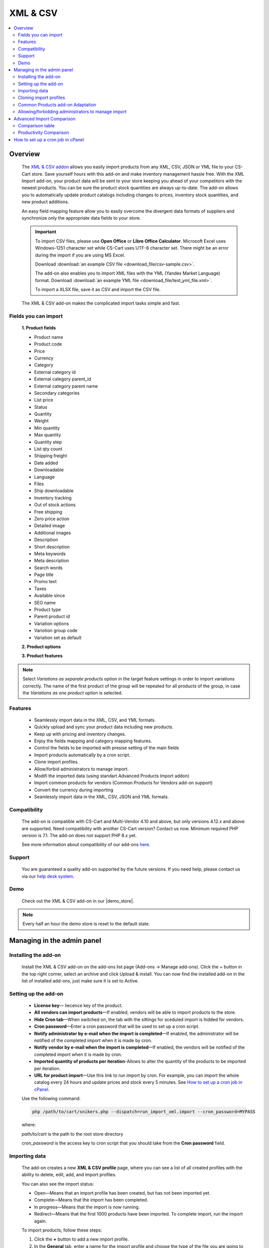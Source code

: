 ******************
XML & CSV
******************

.. raw:: html

    <div class="buy-now">
        <a href="https://marketplace.simtechdev.com/xml-import.html" class="btn buy-now__btn">Buy now</a>
    </div>

.. contents::
    :local: 
    :depth: 2

--------
Overview
--------

    The `XML & CSV addon <https://marketplace.simtechdev.com/xml-import.html>`_ allows you easily import products from any XML, CSV, JSON or YML file to your CS-Cart store. Save yourself hours with this add-on and make inventory management hassle free.
    With the XML Import add-on, your product data will be sent to your store keeping you ahead of your competitors with the newest products. You can be sure the product stock quantities are always up-to-date. The add-on allows you to automatically update product catalogs including changes to prices, inventory stock quantities, and new product additions.

    An easy field mapping feature allow you to easily overcome the divergent data formats of suppliers and synchronize only the appropriate data fields to your store.

    .. fancybox:: img/XML_1.png
        :alt: Fields mapping tab

    .. important::

        To import CSV files, please use **Open Office** or **Libre Office Calculator**. Microsoft Excel uses Windows-1251 character set while CS-Cart uses UTF-8 character set. There might be an error during the import if you are using MS Excel.

        Download :download:`an example CSV file <download_file/csv-sample.csv>`.

        The add-on also enables you to import XML files with the YML (Yandex Market Language) format. Download :download:`an example YML file <download_file/test_yml_file.xml>`. 

        To import a XLSX file, save it as CSV and import the CSV file.

    The XML & CSV add-on makes the complicated import tasks simple and fast.

=====================
Fields you can import
=====================

    **1. Product fields**

    - Product name
    - Product code
    - Price
    - Currency
    - Category
    - External category id
    - External category parent_id
    - External category parent name
    - Secondary categories
    - List price
    - Status
    - Quantity
    - Weight
    - Min quantity
    - Max quantity
    - Quantity step
    - List qty count
    - Shipping freight  
    - Date added
    - Downloadable  
    - Language
    - Files
    - Ship downloadable
    - Inventory tracking
    - Out of stock actions
    - Free shipping 
    - Zero price action
    - Detailed image
    - Additional images 
    - Description
    - Short description
    - Meta keywords
    - Meta description
    - Search words
    - Page title
    - Promo text
    - Taxes
    - Available since
    - SEO name
    - Product type
    - Parent product id
    - Variation options 
    - Variotion group code
    - Variation set as default

    **2. Product options**

    **3. Product features**

.. note::
    Select *Variations as separate products* option in the target feature settings in order to import variations correctly. The name of the first product of the group will be repeated for all products of the group, in case the *Variations as one product* option is selected.

========
Features
========

    - Seamlessly import data in the XML, CSV, and YML formats.

    - Quickly upload and sync your product data including new products.

    - Keep up with pricing and inventory changes.

    - Enjoy the fields mapping and category mapping features.
    
    - Control the fields to be imported with presise setting of the main fields

    - Import products automatically by a cron script.

    - Clone import profiles.

    - Allow/forbid administrators to manage import.

    - Modifi the imported data (using standart Advanced Products Import addon)

    - Import common products for vendors (Common Products for Vendors add-on support)

    - Convert the currency during importing

    - Seamlessly import data in the XML, CSV, JSON and YML formats.

=============
Compatibility
=============

    The add-on is compatible with CS-Cart and Multi-Vendor 4.10 and above, but only versions 4.12.x and above are supported. Need compatibility with another CS-Cart version? Contact us now.
    Minimum required PHP version is 7.1. The add-on does not support PHP 8.x yet.

    See more information about compatibility of our add-ons `here <https://docs.cs-cart.com/marketplace-addons/compatibility/index.html>`_.

=======
Support
=======

    You are guaranteed a quality add-on supported by the future versions. If you need help, please contact us via our `help desk system <https://helpdesk.cs-cart.com>`_.
    
====
Demo
====

    Check out the XML & CSV add-on in our |demo_store|.

.. |demo_store| raw:: html

   <!--noindex--><a href="http://xml-import.demo.simtechdev.com/" target="_blank" rel="nofollow">demo store</a><!--/noindex-->

.. note::
    
    Every half an hour the demo store is reset to the default state.

---------------------------
Managing in the admin panel
---------------------------

=====================
Installing the add-on
=====================

    Install the XML & CSV add-on on the add-ons list page (Add-ons → Manage add-ons). Click the + button in the top right corner, select an archive and click Upload & install. You can now find the installed add-on in the list of installed add-ons, just make sure it is set to Active.

=====================
Setting up the add-on
=====================

    .. fancybox:: img/XML2.png
        :alt: settings of the XML import add-on

    * **License key**— liecence key of the product.

    * **All vendors can import products**—If enabled, vendors will be able to import products to the store.

    * **Hide Cron tab**—When switched on, the tab with the sittings for sceduled import is hidded for vendors.

    * **Cron password**—Enter a cron password that will be used to set up a cron script.

    * **Notify administrator by e-mail when the import is completed**—If enabled, the administrator will be notified of the completed import when it is made by cron.

    * **Notify vendor by e-mail when the import is completed**—If enabled, the vendors will be notified of the completed import when it is made by cron.

    * **Imported quantity of products per iteration**-Allows to alter the quantity of the products to be imported per iteration.

    * **URL for product import**—Use this link to run import by cron. For example, you can import the whole catalog every 24 hours and update prices and stock every 5 minutes. See `How to set up a cron job in cPanel`_.

    Use the following command:

    .. code::

        php /path/to/cart/snikers.php --dispatch=run_import_xml.import --cron_password=MYPASS

    where:

    *path/to/cart* is the path to the root store directory

    *cron_password* is the access key to cron script that you should take from the **Cron password** field.

==============
Importing data
==============

    The add-on creates a new **XML & CSV profile** page, where you can see a list of all created profiles with the ability to delete, edit, add, and import profiles. 

    You can also see the import status:

    * Open—Means that an import profile has been created, but has not been imported yet.
    * Complete—Means that the import has been completed.
    * In progress—Means that the import is now running.
    * Redirect—Means that the first 1000 products have been imported. To complete import, run the import again.

    .. fancybox:: img/XML3.png
        :alt: XML import page

    To import products, follow these steps:

    1. Click the **+** button to add a new import profile.

    2. In the **General** tab, enter a name for the import profile and choose the type of the file you are going to import.

    .. note::

        If you want to import a file of another type, `contact us for help <https://www.simtechdev.com/quote.html>`_.

    .. fancybox:: img/XML4.png
        :alt: XML import page

    .. important::

        To import CSV files, please use **Open Office** or **Libre Office Calculator**. Microsoft Excel uses Windows-1251 character set while CS-Cart uses UTF-8 character set. There might be an error during the import if you are using MS Excel. 

        To import a XLSX file, save it as CSV and import the CSV file.



    3. Click **Create**.

    4. Switch to the **Options** tab and configure the following settings:

    Display example with selected CSV file type for import:

    .. fancybox:: img/XML5.png
        :alt: XML import page

    **Select file**—Choose location of the XML or CSV file with the import data and select this file.

    **CSV delimiter**—Choose the delimiter in import file

    **Primary**—Choose the primary field of the product.
    Available options: Product name, Product code, Features

    **Use additional primary field**—Adds the option to choose and use the additional primary product field for importing. When switched on the  additional primary field becames required to fill.

    **Additional primary field**—Additional primary product field for product identification
    Available options: Product name, Product code, Features

    **Primary fields check method**—Two options are available to choose. 
    All: the select is made by the primary and additional fields at once. 
    Cascade: the selection is performed first by the primary field, then by the additional one

    .. important::
     Product fields that are meant to define the product from the list are considered to be the primary field in such context. 
     For instance: SKU, GTIN, MPN, EAN, EAP etc.

    **Language**—Select one of the enabled languages in the store.
    
    **Category delimiter**—Select the delimiter of the category path which is used in the file.

    **Feature variants delimiter**—Select a feature variants delimiter that is used in the file.

    **Images directory**—Directory where images are located. This will be used if an image file is specified without a path. Specify the path to the directory where images are located. This is used if the image file is specified without a path in the file. Alternatively, you can specify the URL to the images directory. (It will be automatically used if the value contains http or https).

    .. note::
        .php URLs for images are considered as an incorrect image format and *incorrect image extension* notice will be displayed on the uploading attempt 

    **Files directory**—Specify the path to the directory where product files (for downloadable products) are located. This is used if the File field data is specified without a path in the file.

    **Reset inventory**—Quantity of all products in the store will be reset.

    **Price decimal separator**—Type a decimal separator for product prices that is used in the file.

    **Option delimiter**—Type a separator for option delimiter that is used in the file.

    **Price margin/discount**—Specify a discount or margin in percentage or a fixed amount.

    **Disable SSl certificate verification**—Allows to switch off the SSL-certificate check.

    5. Click **Save**.

    6. If you are importing a YML file or an XML file with containers, you will see the **Containers** tab. Otherwise, skip this step.

    In the **Containers** tab, define the following settings:

    .. fancybox:: img/XML6.png
        :alt: Containers tab

    * **Container of categories**—Select the container that consists of product categories in the file to be imported. The drop-down list will have all containers from your file.

    Have a look at this example. As you can see, the **<categories>** container consists of product categories.

    .. fancybox:: img/XML7.png
        :alt: import process
        :width: 674px

    * **Container of products**—Select the container that consists of products in the file to be imported. The drop-down list will have all containers from your file.

    Example:

    .. fancybox:: img/XML8.png
        :alt: import process

    The **<offers>** container contains products in this file.

    .. tip::

        Usually the containers are the following:

        **Categories**—Product categories
    
        **Offers**—Products
    
        **Offer**—Specific product

    7. Click **Save** again to make further settings appear.

    8. In the **Fields mapping** tab, arrange a list of fields included in the data feed. Each field has the following attributes:

    .. fancybox:: img/XML9.png
        :alt: Fields mapping tab

    **Field name**—Name of the field.

    **Field type**—Meaning of the data in the field.

    **Modifier**—Functions that alter the importing data.
    **Modifiers list** button will show all modifiers and the ways of their use. The functionality of the standard Advanced product import add-on is used. `Learn more. <https://docs.cs-cart.com/latest/user_guide/manage_products/import_export/advanced_product_import.html>`_

    .. fancybox:: img/XML10.png
        :alt: Modifiers list button

    .. fancybox:: img/XML11.png
        :alt: Modifiers list

    **Create**—Tick the checkboxes next to the fields you want to import for new products.

    **Update**—Tick the checkboxes next to the fields you want to update for existing products.

    For YML and XML files with containers, also do the product fields mapping.

    .. fancybox:: img/XML12.png
        :alt: Fields mapping tab

    9. In the **Category mapping** tab, you can match product categories from the import file with product categories in your store. Link categories manually if they were not linked automatically.

    .. fancybox:: img/XML13.png
        :alt: Import items tab

    .. fancybox:: img/XML14.png
        :alt: Import items tab

    You can also quickly link and create multiple categories using the bulk editing feature.

    .. fancybox:: img/XML15.png
        :alt: import process

    10. The **Cron** tab contains the command that you can run to make import start automatically according to a schedule. You can select one of the preset periods, or define your own.

    .. fancybox:: img/XML16.png
        :alt: setting up cron

    In order to know how to set up cron, navigate to this section: `How to set up a cron job in cPanel`_.

    11. Save the changes and click the **Import** button to run import.

    .. fancybox:: img/XML17.png
        :alt: importing data in XML file

    The import process may take some time. You will see the result once it's complete.

    .. fancybox:: img/XML18.png
        :alt: product import completed
        :width: 300px

=======================
Cloning import profiles
=======================

    The ability to clone import profiles will save you time on setting up profiles with similar settings.

    To clone an import profile:

    1. Go to **Add-ons > XML & CSV**.

    2. Select the profile you want to clone and hover the mouse pointer over it. Click the gear button and select **Clone**.

    .. fancybox:: img/XML19.png
        :alt: cloning import profile

    3. The profile will be cloned and you will be redirected to the editing import profile page where you can adjust the import profile the way you need.

    .. note::

        The import profile is cloned with the **Disabled** status.

    4. Click **Save**.

=================================
Common Products add-on Adaptation 
=================================
    The add-on is compatible with the standard add-on Common Products by default.

    In order to import products, assigning them common for the marketplace, you need to go through the following steps:

    1. Log in as an administrator of the marketplace 

    2. Open the import preset settings

    3. Select *All vendors (common products)* in the Vendor field on the General settings tab

    .. fancybox:: img/XML20.png
      :alt: Vendor field

    After that the selection of the importing product to sell will be available for the Vendor's administrators:

    .. fancybox:: img/XML21.png
      :alt: Products to sell

    In order to update the common product for particular vendor as an administrator, the product needs to be selected on the General setting tab of the import preset.

    .. fancybox:: img/XML22.png
      :alt: Product update

    By so doing all the products sold by the vendor will be updated.

    .. important::
     NOTE! Products won't be updated, if the vendor doesn't sell them
     (**Sell this** option hasn't been selected). 


===================================================
Allowing/forbidding administrators to manage import
===================================================

    To allow/forbid administrators/managers to manage import, follow these steps:

    1. Go to **Customers > User groups**.

    2. Select an existing group or create a new one.

    .. fancybox:: img/XML23.png
        :alt: user groups

    3. Switch to the **Privileges** tab and find the **Product privileges** field.

    .. fancybox:: img/XML24.png
        :alt: privilege to manage catalog

    If select the Full access for this privilege, administrators of this user group will have access to import functionality, i.e. they will be able to view, edit and start import.

    If you select Can view only or No access option, administrators of this user group will NOT have access to import functionality, i.e. they will NOT be able to view, edit or start import.

---------------------------
Advanced Import Comparison
---------------------------

=================
Comparison table
=================

+--------------------------+-------------------------------+------------------------------------------------------------------------------------------------+
|                          | Advanced products import      | XML & CSV                                                                           |
+==========================+===============================+================================================================================================+
|File import Format        | XML, CSV                      | XML, CSV, YML, JSON                                                                            |
+--------------------------+-------------------------------+------------------------------------------------------------------------------------------------+
|Support of the XML        |.. fancybox:: img/crm.png      |.. fancybox:: img/chm.png                                                                       |
|container format          | :alt: cross mark              | :alt: check mark                                                                               |
|                          | :height: 50px                 | :height: 50px                                                                                  |
|                          | :width: 50px                  | :width: 50px                                                                                   |
+--------------------------+-------------------------------+------------------------------------------------------------------------------------------------+
|Common products           |.. fancybox:: img/crm.png      |.. fancybox:: img/chm.png                                                                       |
|add-on compatibility      | :alt: cross mark              | :alt: check mark                                                                               |
|                          | :height: 50px                 | :height: 50px                                                                                  |
|                          | :width: 50px                  | :width: 50px                                                                                   |
+--------------------------+-------------------------------+------------------------------------------------------------------------------------------------+
|Import by vendor          |.. fancybox:: img/crm.png      |.. fancybox:: img/chm.png                                                                       |
|ability                   | :alt: cross mark              | :alt: check mark                                                                               |
|                          | :height: 50px                 | :height: 50px                                                                                  |
|                          | :width: 50px                  | :width: 50px                                                                                   |
+--------------------------+-------------------------------+------------------------------------------------------------------------------------------------+
|Primary fields setup      |Product code obligatory field  |Primary field can be mentioned, and additional field can be selected;                           |
|                          |                               |                                                                                                |
|                          |                               |Select the primary fields check:                                                                |
|                          |                               |                                                                                                |
|                          |                               |* All: Selection is performed for primary and additional fields simultaneously                  |
|                          |                               |* Cascade: Selection is performed for the primary field first, and then for the additional field|
+--------------------------+-------------------------------+------------------------------------------------------------------------------------------------+
|Modificators              |.. fancybox:: img/chm.png      |.. fancybox:: img/chm.png                                                                       |
|                          | :alt: check mark              | :alt: check mark                                                                               |
|                          | :height: 50px                 | :height: 50px                                                                                  |
|                          | :width: 50px                  | :width: 50px                                                                                   |
+--------------------------+-------------------------------+------------------------------------------------------------------------------------------------+
|Category mapping          |.. fancybox:: img/crm.png      |.. fancybox:: img/chm.png                                                                       |
|                          | :alt: cross mark              | :alt: check mark                                                                               |
|                          | :height: 50px                 | :height: 50px                                                                                  |
|                          | :width: 50px                  | :width: 50px                                                                                   |
+--------------------------+-------------------------------+------------------------------------------------------------------------------------------------+
|Automatic category mapping|.. fancybox:: img/crm.png      |.. fancybox:: img/chm.png                                                                       |
|                          | :alt: cross mark              | :alt: check mark                                                                               |
|                          | :height: 50px                 | :height: 50px                                                                                  |
|                          | :width: 50px                  | :width: 50px                                                                                   |
+--------------------------+-------------------------------+------------------------------------------------------------------------------------------------+
|Characteristic mapping    |.. fancybox:: img/crm.png      |.. fancybox:: img/chm.png                                                                       |
|                          | :alt: cross mark              | :alt: check mark                                                                               |
|                          | :height: 50px                 | :height: 50px                                                                                  |
|                          | :width: 50px                  | :width: 50px                                                                                   |
+--------------------------+-------------------------------+------------------------------------------------------------------------------------------------+
|Options mapping           |.. fancybox:: img/chm.png      |.. fancybox:: img/chm.png                                                                       |
|                          | :alt: check mark              | :alt: check mark                                                                               |
|                          | :height: 50px                 | :height: 50px                                                                                  |
|                          | :width: 50px                  | :width: 50px                                                                                   |
+--------------------------+-------------------------------+------------------------------------------------------------------------------------------------+
|Currency conversion while |.. fancybox:: img/crm.png      |.. fancybox:: img/chm.png                                                                       |
|importing                 | :alt: cross mark              | :alt: check mark                                                                               |
|                          | :height: 50px                 | :height: 50px                                                                                  |
|                          | :width: 50px                  | :width: 50px                                                                                   |
+--------------------------+-------------------------------+------------------------------------------------------------------------------------------------+

=======================
Productivity Comparison 
=======================

**Case 1: file №18 from Test-cases article**
File type: CSV

Modification:

* the column is added for the first row (client’s file is invalid)

Mapping:

+----------------------------+---------------------+
|                            |                     |
+============================+=====================+
|Article number              |Product code         |
+----------------------------+---------------------+
|Short description invoice   |Product name         |
+----------------------------+---------------------+
|Short description catalogue |Short description    |
+----------------------------+---------------------+
|Long description content    |Description          |
+----------------------------+---------------------+
|Advised salesprice          |Price                |
+----------------------------+---------------------+
|Image                       |Detailed image       |
+----------------------------+---------------------+

**Case 1.1: the row amount is limited to 300, import via cron**

+----------------------------------+------------------------+--------------------+
|                                  |Advanced Product Import |XML & CSV|
+==================================+========================+====================+
|Total Incl. Wall Time (microsec): |93,131,315              |112,660,111         |
+----------------------------------+------------------------+--------------------+
|Total Incl. CPU (microsecs):      |23,683,029              |**16,538,388**      |
+----------------------------------+------------------------+--------------------+
|Total Incl. MemUse (bytes):       |**144,925,800**         |205,188,120         |
+----------------------------------+------------------------+--------------------+
|Total Incl. PeakMemUse (bytes):   |**145,820,968**         |205,276,528         |
+----------------------------------+------------------------+--------------------+
|Number of Function Calls          |5,879,125               |**3,356,027**       |
+----------------------------------+------------------------+--------------------+

**Case 1.2: row amount is limited to 600, import via cron**

+----------------------------------+------------------------+--------------------+
|                                  |Advanced Product Import |XML & CSV|
+==================================+========================+====================+
|Total Incl. Wall Time (microsec): |191,184,957             |**163,016,898**     |
+----------------------------------+------------------------+--------------------+
|Total Incl. CPU (microsecs):      |39,270,405              |**32,447,672**      |
+----------------------------------+------------------------+--------------------+
|Total Incl. MemUse (bytes):       |**269,030,024**         |384,054,496         |
+----------------------------------+------------------------+--------------------+
|Total Incl. PeakMemUse (bytes):   |**270,492,568**         |384,054,496         |
+----------------------------------+------------------------+--------------------+
|Number of Function Calls          |9,110,713               |**6,561,605**       |
+----------------------------------+------------------------+--------------------+

**Case 1.3: row amount is limited up to 1500, import via cron**

+----------------------------------+------------------------+--------------------+
|                                  |Advanced Product Import |XML & CSV|
+==================================+========================+====================+
|Total Incl. Wall Time (microsec): |513,722,647             |**478,230,797**     |
+----------------------------------+------------------------+--------------------+
|Total Incl. CPU (microsecs):      |108,496,085             |**81,144,255**      |
+----------------------------------+------------------------+--------------------+
|Total Incl. MemUse (bytes):       |**637,788,472**         |915,507,712         |
+----------------------------------+------------------------+--------------------+
|Total Incl. PeakMemUse (bytes):   |**637,788,472**         |915,596,120         |
+----------------------------------+------------------------+--------------------+
|Number of Function Calls          |26,428,698              |**16,122,599**      |
+----------------------------------+------------------------+--------------------+

**Case 1.4.: row amount is limited to 4000, import via cron**

+----------------------------------+------------------------+--------------------+
|                                  |Advanced Product Import |XML & CSV|
+==================================+========================+====================+
|Total Incl. Wall Time (microsec): |1,667,661,362           |**1,437,923,564**   |
+----------------------------------+------------------------+--------------------+
|Total Incl. CPU (microsecs):      |317,876,318             |**219,683,250**     |
+----------------------------------+------------------------+--------------------+
|Total Incl. MemUse (bytes):       |**1,668,562,536**       |2,392,049,424       |
+----------------------------------+------------------------+--------------------+
|Total Incl. PeakMemUse (bytes):   |**1,676,950,008**       |2,392,137,832       |
+----------------------------------+------------------------+--------------------+
|Number of Function Calls          |75,641,126              |**43,052,215**      |
+----------------------------------+------------------------+--------------------+

**Results:**

    * Total Incl. Wall Time (lesser is better)

    .. fancybox:: img/xmlTable1.png

    * Total Incl. CPU (lesser is better)

    .. fancybox:: img/xmlTable2.png

    * Number of Function Calls (lesser is better)

    .. fancybox:: img/xmlTable3.png

**Case 2: file №24 from the Test-cases article (“light“ import, without images)**

File type: XML

File was not altered

For Advanced Product Import xml target = producten/product

Mapping (for instance, not real mapping):

+----------+------------+
|          |            |
+==========+============+
|productid |Product Code|
+----------+------------+
|productnr |Product Name|
+----------+------------+
|qty       |Quantity    |
+----------+------------+

**Case 2.1: 728 products, via console**

+----------------------------------+------------------------+--------------------+
|                                  |Advanced Product Import |XML & CSV|
+==================================+========================+====================+
|Total Incl. Wall Time (microsec): |61,198,583              |**51,684,746**      |
+----------------------------------+------------------------+--------------------+
|Total Incl. CPU (microsecs):      |50,625,993              |**32,199,606**      |
+----------------------------------+------------------------+--------------------+
|Total Incl. MemUse (bytes):       |**200,981,832**         |427,060,648         |
+----------------------------------+------------------------+--------------------+
|Total Incl. PeakMemUse (bytes):   |**202,698,296**         |427,136,416         |
+----------------------------------+------------------------+--------------------+
|Number of Function Calls          |14,215,435              |**6,279,150**       |
+----------------------------------+------------------------+--------------------+

**Case 2.2: 1639 products, via console**

+----------------------------------+------------------------+--------------------+
|                                  |Advanced Product Import |XML & CSV|
+==================================+========================+====================+
|Total Incl. Wall Time (microsec): |170,711,663             |**114,490,443**     |
+----------------------------------+------------------------+--------------------+
|Total Incl. CPU (microsecs):      |146,321,976             |**69,560,375**      |
+----------------------------------+------------------------+--------------------+
|Total Incl. MemUse (bytes):       |**415,394,144**         |898,464,784         |
+----------------------------------+------------------------+--------------------+
|Total Incl. PeakMemUse (bytes):   |**418,834,640**         |898,540,176         |
+----------------------------------+------------------------+--------------------+
|Number of Function Calls          |43,526,687              |**13,512,969**      |
+----------------------------------+------------------------+--------------------+

**Case 2.3: 3060 products, via console**

+----------------------------------+------------------------+--------------------+
|                                  |Advanced Product Import |XML & CSV|
+==================================+========================+====================+
|Total Incl. Wall Time (microsec): |495,997,936             |**227,342,864**     |
+----------------------------------+------------------------+--------------------+
|Total Incl. CPU (microsecs):      |441,090,100             |**134,658,053**     |
+----------------------------------+------------------------+--------------------+
|Total Incl. MemUse (bytes):       |**776,231,624**         |1,707,308,776       |
+----------------------------------+------------------------+--------------------+
|Total Incl. PeakMemUse (bytes):   |**782,933,608**         |1,707,388,464       |
+----------------------------------+------------------------+--------------------+
|Number of Function Calls          |136,597,564             |**25,844,694**      |
+----------------------------------+------------------------+--------------------+

**Results:**

    * Total Incl. Wall Time (lesser is better)

    .. fancybox:: img/xmlTable4.png

    * Total Incl. CPU (lesser is better)

    .. fancybox:: img/xmlTable5.png

    * Number of Function Calls (lesser is better)

    .. fancybox:: img/xmlTable6.png


----------------------------------
How to set up a cron job in cPanel
----------------------------------

    **Cron Jobs** are used for scheduling tasks to run on the server.

    To create a cron job, complete the following steps:

    1. Select **Cron Jobs** in cPanel.

    .. fancybox:: img/XML26.png
        :alt: cron job in cPanel

    2. Fill in the form to create a cron job. Specify when the cron job should be executed. In the **Command** field, enter the command that will execute the cron script. You can find it in the add-on settings. Do not forget to specify the path to your store.

    The cron in the image below will run every day at 11:00PM.

    .. fancybox:: img/XML26.png
        :alt: cron job in cPanel
        :width: 759px

    .. note::

        If you have any difficulties with cron setup, please contact your server administrator or `contact us <https://www.simtechdev.com/helpdesk>`_ for help.

    For more details, refer to `cPanel Documentation <https://documentation.cpanel.net/display/ALD/Cron+Jobs>`_.